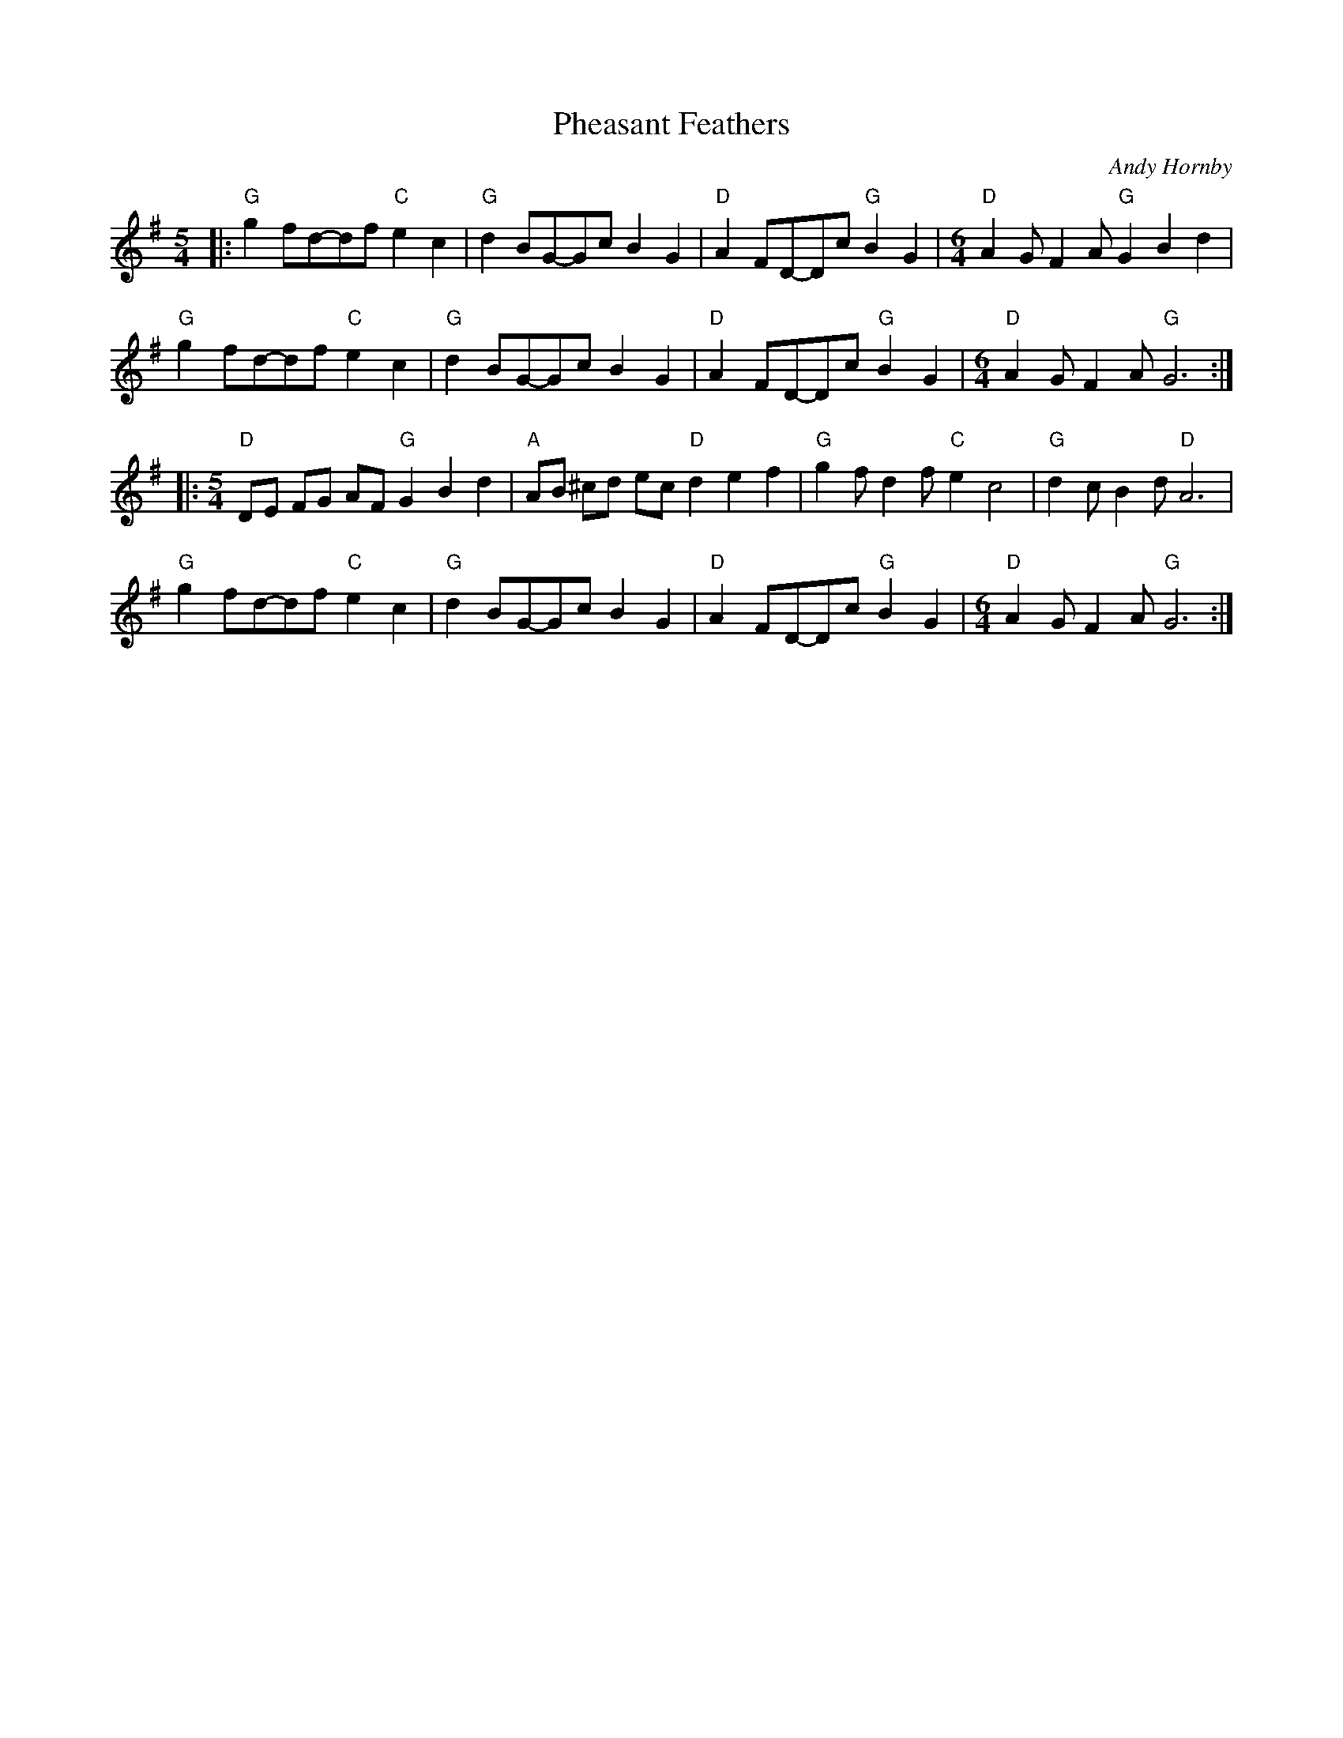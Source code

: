 X: 1
T: Pheasant Feathers
C: Andy Hornby
R: Miscellaneous
L: 1/8
M: 5/4
K: G
Z: ABC transcription by Verge Roller
|: "G" g2 fd-df "C" e2 c2 | "G" d2 BG-Gc B2 G2 | "D" A2 FD-Dc "G" B2 G2 | [M:6/4] "D" A2 G F2 A "G" G2 B2 d2 |
"G" g2 fd-df "C" e2 c2 | "G" d2 BG-Gc B2 G2 | "D" A2 FD-Dc "G" B2 G2 | [M:6/4] "D" A2 G F2 A "G" G6 :|
|: [M:5/4] "D" DE FG AF "G" G2 B2 d2 | "A" AB ^cd ec "D" d2 e2 f2 | "G" g2 f d2 f "C" e2 c4 | "G" d2 c B2 d "D" A6 |
"G" g2 fd-df "C" e2 c2 | "G" d2 BG-Gc B2 G2 | "D" A2 FD-Dc "G"  B2 G2 | [M:6/4] "D" A2 G F2 A "G" G6 :|
r : 32
